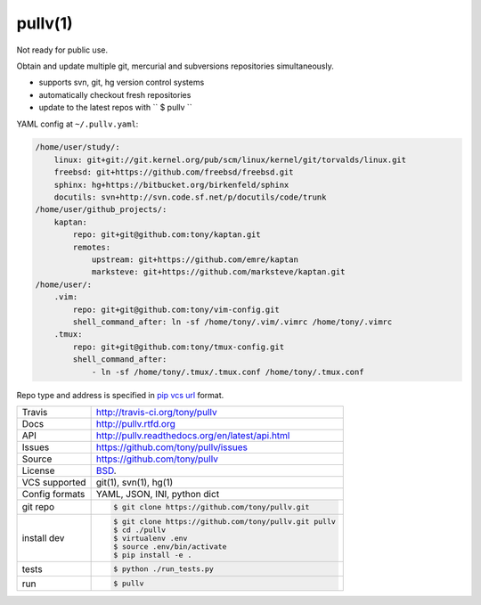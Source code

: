 ========
pullv(1)
========

Not ready for public use.

Obtain and update multiple git, mercurial and subversions repositories
simultaneously.

* supports svn, git, hg version control systems
* automatically checkout fresh repositories
* update to the latest repos with `` $ pullv ``

.. image:: https://travis-ci.org/tony/pullv.png?branch=master
    :target: https://travis-ci.org/tony/pullv

YAML config at ``~/.pullv.yaml``:

.. code-block:: yaml

    /home/user/study/:
        linux: git+git://git.kernel.org/pub/scm/linux/kernel/git/torvalds/linux.git
        freebsd: git+https://github.com/freebsd/freebsd.git
        sphinx: hg+https://bitbucket.org/birkenfeld/sphinx
        docutils: svn+http://svn.code.sf.net/p/docutils/code/trunk
    /home/user/github_projects/:
        kaptan:
            repo: git+git@github.com:tony/kaptan.git
            remotes:
                upstream: git+https://github.com/emre/kaptan
                marksteve: git+https://github.com/marksteve/kaptan.git
    /home/user/:
        .vim:
            repo: git+git@github.com:tony/vim-config.git
            shell_command_after: ln -sf /home/tony/.vim/.vimrc /home/tony/.vimrc
        .tmux:
            repo: git+git@github.com:tony/tmux-config.git
            shell_command_after:
                - ln -sf /home/tony/.tmux/.tmux.conf /home/tony/.tmux.conf

Repo type and address is specified in `pip vcs url`_ format.

.. _pip vcs url: http://www.pip-installer.org/en/latest/logic.html#vcs-support

==============  ==========================================================
Travis          http://travis-ci.org/tony/pullv
Docs            http://pullv.rtfd.org
API             http://pullv.readthedocs.org/en/latest/api.html
Issues          https://github.com/tony/pullv/issues
Source          https://github.com/tony/pullv
License         `BSD`_.
VCS supported   git(1), svn(1), hg(1)
Config formats  YAML, JSON, INI, python dict
git repo        .. code-block:: bash

                    $ git clone https://github.com/tony/pullv.git
install dev     .. code-block:: bash

                    $ git clone https://github.com/tony/pullv.git pullv
                    $ cd ./pullv
                    $ virtualenv .env
                    $ source .env/bin/activate
                    $ pip install -e .
tests           .. code-block:: bash

                    $ python ./run_tests.py
run             .. code-block:: bash

                    $ pullv
==============  ==========================================================

.. _BSD: http://opensource.org/licenses/BSD-3-Clause
